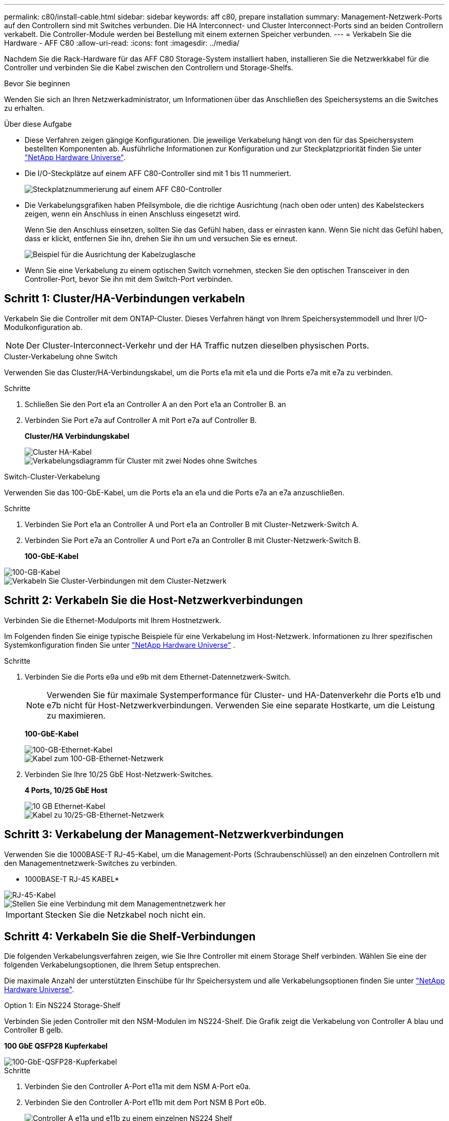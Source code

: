 ---
permalink: c80/install-cable.html 
sidebar: sidebar 
keywords: aff c80, prepare installation 
summary: Management-Netzwerk-Ports auf den Controllern sind mit Switches verbunden. Die HA Interconnect- und Cluster Interconnect-Ports sind an beiden Controllern verkabelt. Die Controller-Module werden bei Bestellung mit einem externen Speicher verbunden. 
---
= Verkabeln Sie die Hardware - AFF C80
:allow-uri-read: 
:icons: font
:imagesdir: ../media/


[role="lead"]
Nachdem Sie die Rack-Hardware für das AFF C80 Storage-System installiert haben, installieren Sie die Netzwerkkabel für die Controller und verbinden Sie die Kabel zwischen den Controllern und Storage-Shelfs.

.Bevor Sie beginnen
Wenden Sie sich an Ihren Netzwerkadministrator, um Informationen über das Anschließen des Speichersystems an die Switches zu erhalten.

.Über diese Aufgabe
* Diese Verfahren zeigen gängige Konfigurationen. Die jeweilige Verkabelung hängt von den für das Speichersystem bestellten Komponenten ab. Ausführliche Informationen zur Konfiguration und zur Steckplatzpriorität finden Sie unter link:https://hwu.netapp.com["NetApp Hardware Universe"^].
* Die I/O-Steckplätze auf einem AFF C80-Controller sind mit 1 bis 11 nummeriert.
+
image::../media/drw_a1K_back_slots_labeled_ieops-2162.svg[Steckplatznummerierung auf einem AFF C80-Controller]

* Die Verkabelungsgrafiken haben Pfeilsymbole, die die richtige Ausrichtung (nach oben oder unten) des Kabelsteckers zeigen, wenn ein Anschluss in einen Anschluss eingesetzt wird.
+
Wenn Sie den Anschluss einsetzen, sollten Sie das Gefühl haben, dass er einrasten kann. Wenn Sie nicht das Gefühl haben, dass er klickt, entfernen Sie ihn, drehen Sie ihn um und versuchen Sie es erneut.

+
image::../media/drw_cable_pull_tab_direction_ieops-1699.svg[Beispiel für die Ausrichtung der Kabelzuglasche]

* Wenn Sie eine Verkabelung zu einem optischen Switch vornehmen, stecken Sie den optischen Transceiver in den Controller-Port, bevor Sie ihn mit dem Switch-Port verbinden.




== Schritt 1: Cluster/HA-Verbindungen verkabeln

Verkabeln Sie die Controller mit dem ONTAP-Cluster. Dieses Verfahren hängt von Ihrem Speichersystemmodell und Ihrer I/O-Modulkonfiguration ab.


NOTE: Der Cluster-Interconnect-Verkehr und der HA Traffic nutzen dieselben physischen Ports.

[role="tabbed-block"]
====
.Cluster-Verkabelung ohne Switch
--
Verwenden Sie das Cluster/HA-Verbindungskabel, um die Ports e1a mit e1a und die Ports e7a mit e7a zu verbinden.

.Schritte
. Schließen Sie den Port e1a an Controller A an den Port e1a an Controller B. an
. Verbinden Sie Port e7a auf Controller A mit Port e7a auf Controller B.
+
*Cluster/HA Verbindungskabel*

+
image::../media/oie_cable_25Gb_Ethernet_SFP28_ieops-1069.png[Cluster HA-Kabel]

+
image::../media/drw_a1k_tnsc_cluster_cabling_ieops-1648.svg[Verkabelungsdiagramm für Cluster mit zwei Nodes ohne Switches]



--
.Switch-Cluster-Verkabelung
--
Verwenden Sie das 100-GbE-Kabel, um die Ports e1a an e1a und die Ports e7a an e7a anzuschließen.

.Schritte
. Verbinden Sie Port e1a an Controller A und Port e1a an Controller B mit Cluster-Netzwerk-Switch A.
. Verbinden Sie Port e7a an Controller A und Port e7a an Controller B mit Cluster-Netzwerk-Switch B.
+
*100-GbE-Kabel*



image::../media/oie_cable100_gbe_qsfp28.png[100-GB-Kabel]

image::../media/drw_70-90_switched_cluster_cabling_ieops-1657.svg[Verkabeln Sie Cluster-Verbindungen mit dem Cluster-Netzwerk]

--
====


== Schritt 2: Verkabeln Sie die Host-Netzwerkverbindungen

Verbinden Sie die Ethernet-Modulports mit Ihrem Hostnetzwerk.

Im Folgenden finden Sie einige typische Beispiele für eine Verkabelung im Host-Netzwerk. Informationen zu Ihrer spezifischen Systemkonfiguration finden Sie unter link:https://hwu.netapp.com["NetApp Hardware Universe"^] .

.Schritte
. Verbinden Sie die Ports e9a und e9b mit dem Ethernet-Datennetzwerk-Switch.
+

NOTE: Verwenden Sie für maximale Systemperformance für Cluster- und HA-Datenverkehr die Ports e1b und e7b nicht für Host-Netzwerkverbindungen. Verwenden Sie eine separate Hostkarte, um die Leistung zu maximieren.

+
*100-GbE-Kabel*

+
image::../media/oie_cable_sfp_gbe_copper.png[100-GB-Ethernet-Kabel]

+
image::../media/drw_70-90_network_cabling1_ieops-1654.svg[Kabel zum 100-GB-Ethernet-Netzwerk]

. Verbinden Sie Ihre 10/25 GbE Host-Netzwerk-Switches.
+
*4 Ports, 10/25 GbE Host*

+
image::../media/oie_cable_sfp_gbe_copper.png[10 GB Ethernet-Kabel]

+
image::../media/drw_70-90_network_cabling2_ieops-1655.svg[Kabel zu 10/25-GB-Ethernet-Netzwerk]





== Schritt 3: Verkabelung der Management-Netzwerkverbindungen

Verwenden Sie die 1000BASE-T RJ-45-Kabel, um die Management-Ports (Schraubenschlüssel) an den einzelnen Controllern mit den Managementnetzwerk-Switches zu verbinden.

* 1000BASE-T RJ-45 KABEL*

image::../media/oie_cable_rj45.png[RJ-45-Kabel]

image::../media/drw_70-90_management_connection_ieops-1656.svg[Stellen Sie eine Verbindung mit dem Managementnetzwerk her]


IMPORTANT: Stecken Sie die Netzkabel noch nicht ein.



== Schritt 4: Verkabeln Sie die Shelf-Verbindungen

Die folgenden Verkabelungsverfahren zeigen, wie Sie Ihre Controller mit einem Storage Shelf verbinden. Wählen Sie eine der folgenden Verkabelungsoptionen, die Ihrem Setup entsprechen.

Die maximale Anzahl der unterstützten Einschübe für Ihr Speichersystem und alle Verkabelungsoptionen finden Sie unter link:https://hwu.netapp.com["NetApp Hardware Universe"^].

[role="tabbed-block"]
====
.Option 1: Ein NS224 Storage-Shelf
--
Verbinden Sie jeden Controller mit den NSM-Modulen im NS224-Shelf. Die Grafik zeigt die Verkabelung von Controller A blau und Controller B gelb.

*100 GbE QSFP28 Kupferkabel*

image::../media/oie_cable100_gbe_qsfp28.png[100-GbE-QSFP28-Kupferkabel]

.Schritte
. Verbinden Sie den Controller A-Port e11a mit dem NSM A-Port e0a.
. Verbinden Sie den Controller A-Port e11b mit dem Port NSM B Port e0b.
+
image:../media/drw_a70-90_1shelf_cabling_a_ieops-1731.svg["Controller A e11a und e11b zu einem einzelnen NS224 Shelf"]

. Verbinden Sie den Port e11a von Controller B mit dem Port e0a von NSM B.
. Verbinden Sie den Port e11b des Controllers B mit dem Port e0b des NSM A.
+
image:../media/drw_a70-90_1shelf_cabling_b_ieops-1732.svg["Controller B e11a und e11b zu einem einzelnen NS224 Shelf"]



--
.Option 2: Zwei NS224 Storage-Shelfs
--
Verbinden Sie jeden Controller mit den NSM-Modulen beider NS224-Shelfs. Die Grafik zeigt die Verkabelung von Controller A blau und Controller B gelb.

*100 GbE QSFP28 Kupferkabel*

image::../media/oie_cable100_gbe_qsfp28.png[100-GbE-QSFP28-Kupferkabel]

.Schritte
. Verbinden Sie auf Controller A die folgenden Ports:
+
.. Verbinden Sie Port e11a mit Shelf 1, NSM A Port e0a.
.. Verbinden Sie den Port e11b mit Shelf 2, den NSM B Port e0b.
.. Verbinden Sie Port e8a mit Shelf 2, NSM A Port e0a.
.. Verbinden Sie Port e8b mit Shelf 1, NSM B Port e0b.
+
image:../media/drw_a70-90_2shelf_cabling_a_ieops-1733.svg["Controller-zu-Shelf-Verbindungen für Controller A"]



. Verbinden Sie an Controller B die folgenden Ports:
+
.. Verbinden Sie Port e11a mit Shelf 1, NSM B Port e0a.
.. Verbinden Sie Port e11b mit Shelf 2, NSM A Port e0b.
.. Verbinden Sie Port e8a mit Shelf 2, NSM B Port e0a.
.. Verbinden Sie Port e8b mit Shelf 1, NSM A Port e0b.
+
image:../media/drw_a70-90_2shelf_cabling_b_ieops-1734.svg["Controller-zu-Shelf-Verbindungen für Controller B"]





--
====
.Was kommt als Nächstes?
Nachdem Sie die Hardware für Ihr AFF C80 System verkabelt haben, können Sie link:install-power-hardware.html["Schalten Sie das AFF C80-Speichersystem ein"].
